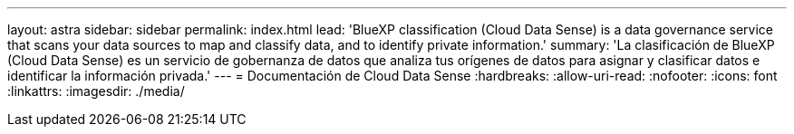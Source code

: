 ---
layout: astra 
sidebar: sidebar 
permalink: index.html 
lead: 'BlueXP classification (Cloud Data Sense) is a data governance service that scans your data sources to map and classify data, and to identify private information.' 
summary: 'La clasificación de BlueXP (Cloud Data Sense) es un servicio de gobernanza de datos que analiza tus orígenes de datos para asignar y clasificar datos e identificar la información privada.' 
---
= Documentación de Cloud Data Sense
:hardbreaks:
:allow-uri-read: 
:nofooter: 
:icons: font
:linkattrs: 
:imagesdir: ./media/


